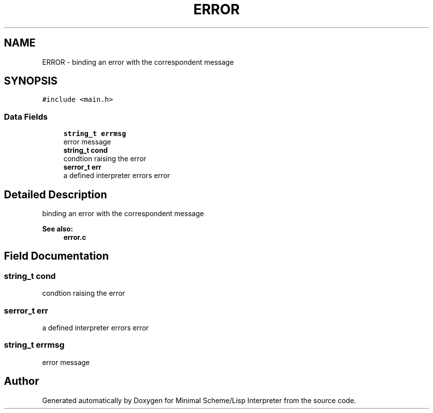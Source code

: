 .TH "ERROR" 3 "Mon Nov 19 2018" "Version v0.0.1" "Minimal Scheme/Lisp Interpreter" \" -*- nroff -*-
.ad l
.nh
.SH NAME
ERROR \- binding an error with the correspondent message  

.SH SYNOPSIS
.br
.PP
.PP
\fC#include <main\&.h>\fP
.SS "Data Fields"

.in +1c
.ti -1c
.RI "\fBstring_t\fP \fBerrmsg\fP"
.br
.RI "error message "
.ti -1c
.RI "\fBstring_t\fP \fBcond\fP"
.br
.RI "condtion raising the error "
.ti -1c
.RI "\fBserror_t\fP \fBerr\fP"
.br
.RI "a defined interpreter errors error "
.in -1c
.SH "Detailed Description"
.PP 
binding an error with the correspondent message 


.PP
\fBSee also:\fP
.RS 4
\fBerror\&.c\fP 
.RE
.PP

.SH "Field Documentation"
.PP 
.SS "\fBstring_t\fP cond"

.PP
condtion raising the error 
.SS "\fBserror_t\fP err"

.PP
a defined interpreter errors error 
.SS "\fBstring_t\fP errmsg"

.PP
error message 

.SH "Author"
.PP 
Generated automatically by Doxygen for Minimal Scheme/Lisp Interpreter from the source code\&.
